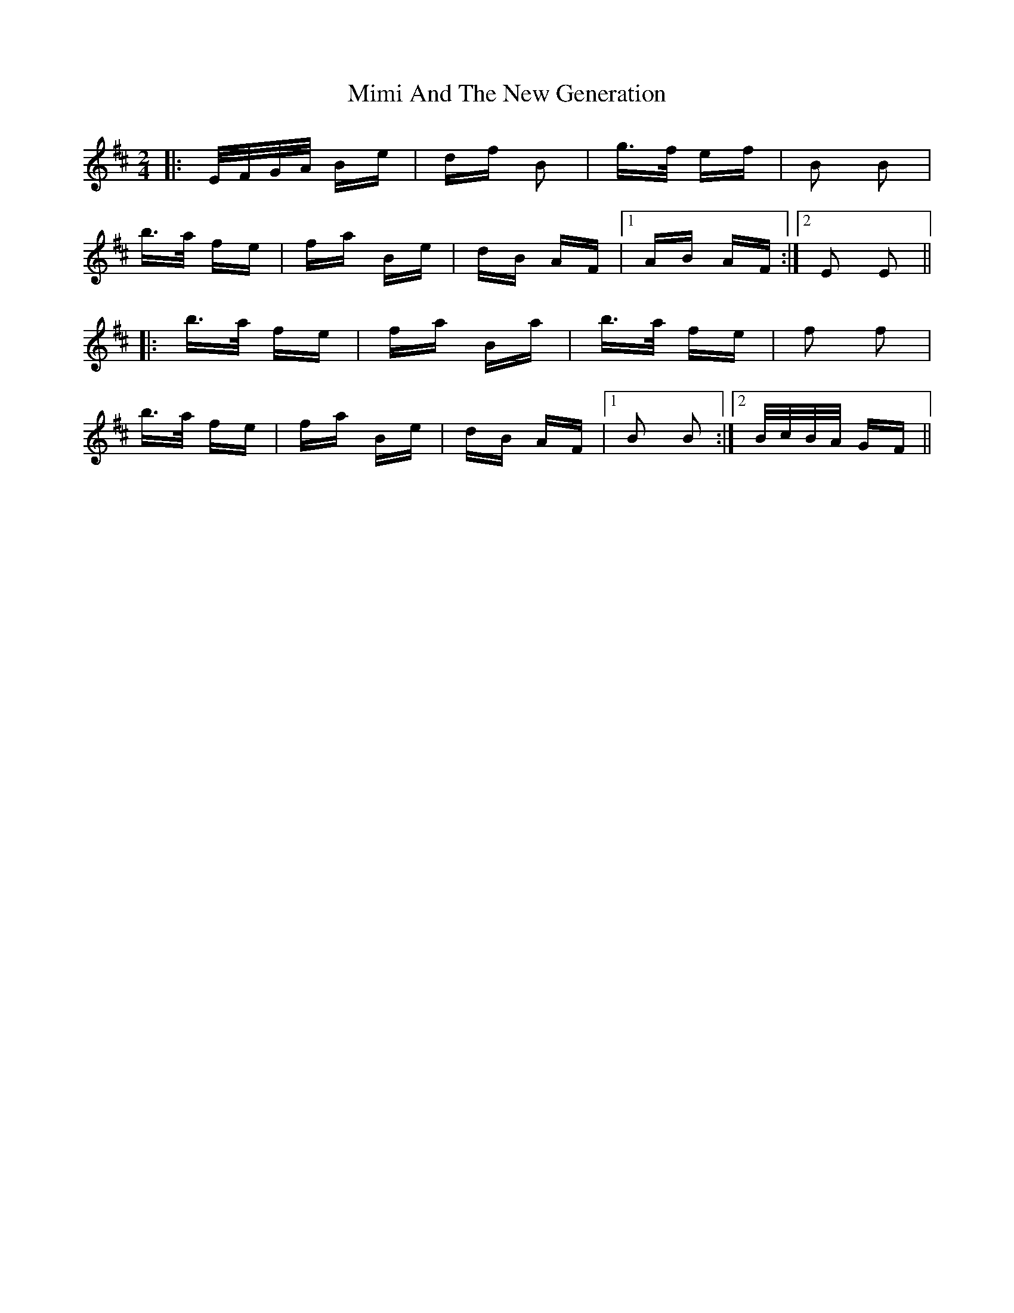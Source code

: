X: 26846
T: Mimi And The New Generation
R: polka
M: 2/4
K: Edorian
|:E/F/G/A/ Be|df B2|g>f ef|B2 B2|
b>a fe|fa Be|dB AF|1 AB AF:|2 E2 E2||
|:b>a fe|fa Ba|b>a fe|f2 f2|
b>a fe|fa Be|dB AF|1 B2 B2:|2 B/c/B/A/ GF||

